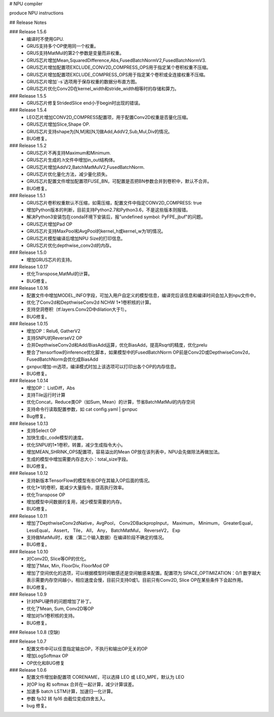 # NPU compiler

produce NPU instructions

## Release Notes

### Release 1.5.6
  - 编译时不使用GPU.
  - GRUS支持多个OP使用同一个权重。
  - GRUS支持MatMul的第2个参数是变量而非权重。
  - GRUS芯片增加Mean,SquaredDifference,Abs,FusedBatchNormV2,FusedBatchNormV3.
  - GRUS芯片增加配置项EXCLUDE_CONV2D_COMPRESS_OPS用于指定某个卷积权重不压缩。
  - GRUS芯片增加配置项EXCLUDE_COMPRESS_OPS用于指定某个卷积或全连接权重不压缩。
  - GRUS芯片增加`-s`选项用于保存权重的数据分布直方图。
  - GRUS芯片优化Conv2D在kernel_width和stride_width相等时的存储和算力。

### Release 1.5.5
  - GRUS芯片修复StridedSlice end小于begin时出现的错误。

### Release 1.5.4
  - LEO芯片增加CONV2D_COMPRESS配置项，用于配置Conv2D权重是否量化压缩。
  - GRUS芯片增加Slice,Shape OP.
  - GRUS芯片支持shape为[N,M]和[N,1]做Add,AddV2,Sub,Mul,Div的情况。
  - BUG修复。

### Release 1.5.2
  - GRUS芯片不再支持Maximum和Minimum.
  - GRUS芯片生成的.h文件中增加in_out结构体。
  - GRUS芯片增加AddV2,BatchMatMulV2,FusedBatchNorm.
  - GRUS芯片优化量化方法，减少量化损失。
  - GRUS芯片配置文件增加配置项FUSE_BN，可配置是否把BN参数合并到卷积中，默认不合并。
  - BUG修复。

### Release 1.5.1
  - GRUS芯片卷积权重默认不压缩，如需压缩，配置文件中指定CONV2D_COMPRESS: true
  - 增加Python版本的判断，目前支持Python2.7和Python3.6，不是这些版本则报错。
  - 解决Python3安装包在conda环境下安装后，报"undefined symbol: PyFPE_jbuf"的问题。
  - GRUS芯片增加Pad OP
  - GRUS芯片支持MaxPool和AvgPool的kernel_h或kernel_w为1的情况。
  - GRUS芯片模型编译后增加NPU Size的打印信息。
  - GRUS芯片优化depthwise_conv2d的内存。

### Release 1.5.0
  - 增加GRUS芯片的支持。

### Release 1.0.17
  - 优化Transpose,MatMul的计算。
  - BUG修复。

### Release 1.0.16
  - 配置文件中增加MODEL_INFO字段，可加入用户自定义的模型信息，编译完后该信息和编译时间会加入到npu文件中。
  - 优化了Conv2d和DepthwiseConv2d NCHW 1*1卷积核的计算。
  - 支持空洞卷积（tf.layers.Conv2D中dilation大于1）。
  - BUG修复。

### Release 1.0.15
  - 增加OP：Relu6, GatherV2
  - 支持SNPU的ReverseV2 OP
  - 合并DepthwiseConv2d和Add/BiasAdd运算，优化BiasAdd，提高Rsqrt的精度，优化prelu
  - 整合了tensorflow的inference优化脚本，如果模型中的FusedBatchNorm OP前是Conv2D或DepthwiseConv2d，FusedBatchNorm会优化成BiasAdd
  - gxnpuc增加-m选项，编译模式时加上该选项可以打印出各个OP的内存信息。
  - BUG修复。

### Release 1.0.14
  - 增加OP： ListDiff，Abs
  - 支持Tile运行时计算
  - 优化Concat，Reduce类OP（如Sum, Mean）的计算，节省BatchMatMul的内存空间
  - 支持命令行读取配置参数，如 cat config.yaml | gxnpuc
  - Bug修复。

### Release 1.0.13
  - 支持Select OP
  - 加快生成c_code模型的速度。
  - 优化SNPU的1*1卷积，转置，减少生成指令大小。
  - 增加MEAN_SHRINK_OPS配置项，容易溢出的Mean OP放在该列表中，NPU会先做除法再做加法。
  - 生成的模型中增加需要内存总大小：total_size字段。
  - BUG修复。

### Release 1.0.12
  - 支持新版本TensorFlow的模型有些OP在其输入OP后面的情况。
  - 优化1*1的卷积，能减少大量指令，提高执行效率。
  - 优化Transpose OP
  - 增加模型中间数据的复用，减少模型需要的内存。
  - BUG修复。

### Release 1.0.11
  - 增加了DepthwiseConv2dNative，AvgPool， Conv2DBackpropInput， Maximum， Minimum， GreaterEqual， LessEqual， Assert， Tile， All， Any， BatchMatMul， ReverseV2， Exp
  - 支持做MatMul时，权重（第二个输入数据）在编译阶段不确定的情况。
  - BUG修复。

### Release 1.0.10
  - 对Conv2D, Slice等OP的优化。
  - 增加了Max, Min, FloorDiv, FloorMod OP
  - 增加了空间优化的选项，可以根据模型时间敏感还是空间敏感来配置。配置项为 SPACE_OPTIMIZATION：0/1  数字越大表示需要内存空间越小，相应速度会慢，目前只支持0或1。目前只有Conv2D, Slice OP在某些条件下会起作用。
  - BUG修复。

### Release 1.0.9
  - 针对NPU硬件的问题增加了补丁。
  - 优化了Mean, Sum, Conv2D等OP
  - 增加对1x1卷积核的支持。
  - BUG修复。

### Release 1.0.8 (空缺)

### Release 1.0.7
  - 配置文件中可以任意指定输出OP，不执行和输出OP无关的OP
  - 增加LogSoftmax OP
  - OP优化和BUG修复

### Release 1.0.6
  - 配置文件增加新配置项 CORENAME，可以选择 LEO 或 LEO_MPE，默认为 LEO
  - 对OP log 和 softmax 合并在一起计算，减少计算误差。
  - 加速多 batch LSTM计算，加速归一化计算。
  - 参数 fp32 转 fp16 由截位变成四舍五入。
  - bug 修复。




